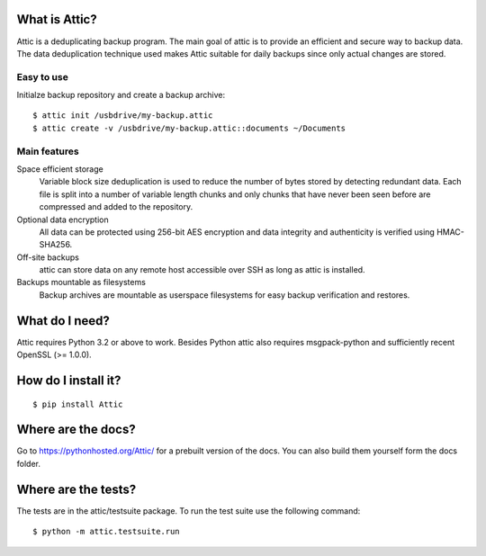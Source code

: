 What is Attic?
--------------
Attic is a deduplicating backup program. The main goal of attic is to provide
an efficient and secure way to backup data. The data deduplication
technique used makes Attic suitable for daily backups since only actual changes
are stored.

Easy to use
~~~~~~~~~~~
Initialze backup repository and create a backup archive::

    $ attic init /usbdrive/my-backup.attic
    $ attic create -v /usbdrive/my-backup.attic::documents ~/Documents

Main features
~~~~~~~~~~~~~
Space efficient storage
  Variable block size deduplication is used to reduce the number of bytes 
  stored by detecting redundant data. Each file is split into a number of
  variable length chunks and only chunks that have never been seen before are
  compressed and added to the repository.

Optional data encryption
    All data can be protected using 256-bit AES encryption and data integrity
    and authenticity is verified using HMAC-SHA256.

Off-site backups
    attic can store data on any remote host accessible over SSH as long as
    attic is installed.

Backups mountable as filesystems
    Backup archives are mountable as userspace filesystems for easy backup
    verification and restores.

What do I need?
---------------
Attic requires Python 3.2 or above to work. Besides Python attic also requires 
msgpack-python and sufficiently recent OpenSSL (>= 1.0.0).

How do I install it?
--------------------
::

  $ pip install Attic

Where are the docs?
-------------------
Go to https://pythonhosted.org/Attic/ for a prebuilt version of the docs. You
can also build them yourself form the docs folder.

Where are the tests?
--------------------
The tests are in the attic/testsuite package. To run the test suite use the
following command::

  $ python -m attic.testsuite.run
